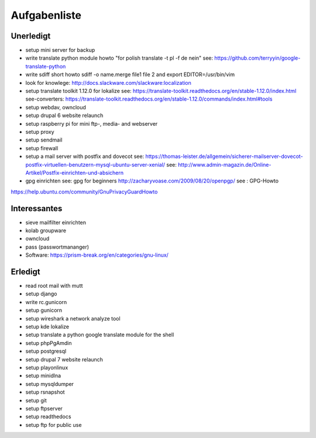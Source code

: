 Aufgabenliste
=============


Unerledigt
----------
+ setup mini server for backup

+ write translate python module howto "for polish translate -t pl -f de nein"  see: https://github.com/terryyin/google-translate-python
+ write sdiff short howto sdiff -o name.merge file1 file 2 and export EDITOR=/usr/bin/vim
 
+ look for knowlege: http://docs.slackware.com/slackware:localization
+ setup translate toolkit 1.12.0 for lokalize see: https://translate-toolkit.readthedocs.org/en/stable-1.12.0/index.html
  see-converters: https://translate-toolkit.readthedocs.org/en/stable-1.12.0/commands/index.html#tools

+ setup webdav, owncloud
+ setup drupal 6 website relaunch
+ setup raspberry pi for mini ftp-, media- and webserver

+ setup proxy
+ setup sendmail
+ setup firewall

+ setup a mail server with postfix and dovecot see: https://thomas-leister.de/allgemein/sicherer-mailserver-dovecot-postfix-virtuellen-benutzern-mysql-ubuntu-server-xenial/ see: http://www.admin-magazin.de/Online-Artikel/Postfix-einrichten-und-absichern

+ gpg einrichten see: gpg for beginners http://zacharyvoase.com/2009/08/20/openpgp/ see : GPG-Howto
https://help.ubuntu.com/community/GnuPrivacyGuardHowto

Interessantes
-------------
+ sieve mailfilter einrichten
+ kolab groupware
+ owncloud
+ pass (passwortmananger)
+ Software: https://prism-break.org/en/categories/gnu-linux/

Erledigt
--------
+ read root mail with mutt
+ setup django
+ write rc.gunicorn 
+ setup gunicorn
+ setup wireshark a network analyze tool
+ setup kde lokalize
+ setup translate a python google translate module for the shell 
+ setup phpPgAmdin 
+ setup postgresql
+ setup drupal 7 website relaunch
+ setup playonlinux
+ setup minidlna
+ setup mysqldumper
+ setup rsnapshot
+ setup git
+ setup ftpserver
+ setup readthedocs
+ setup ftp for public use


